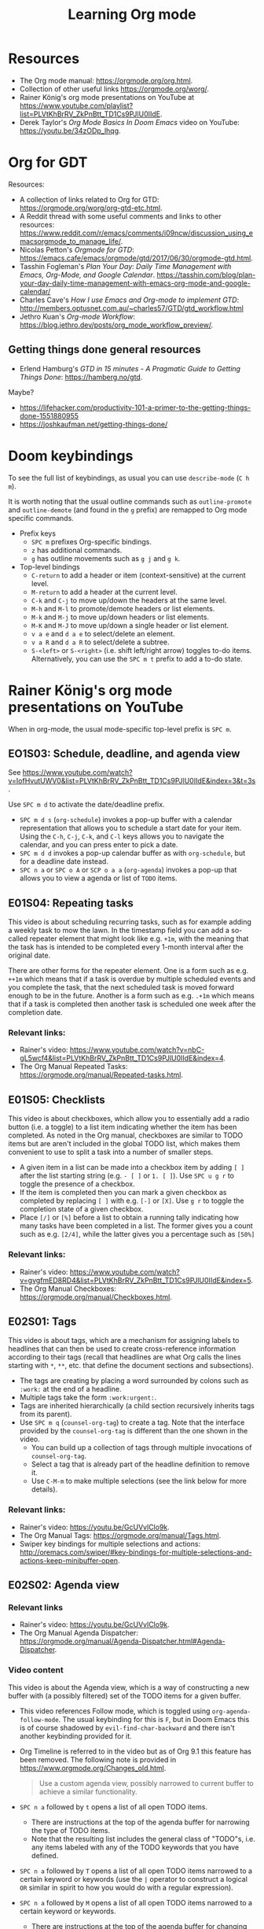 #+TITLE: Learning Org mode

* Resources

- The Org mode manual: https://orgmode.org/org.html.
- Collection of other useful links https://orgmode.org/worg/.
- Rainer König's org mode presentations on YouTube at
  https://www.youtube.com/playlist?list=PLVtKhBrRV_ZkPnBtt_TD1Cs9PJlU0IIdE.
- Derek Taylor's /Org Mode Basics In Doom Emacs/ video on YouTube: https://youtu.be/34zODp_lhqg.

* Org for GDT

Resources:
- A collection of links related to Org for GTD:
  https://orgmode.org/worg/org-gtd-etc.html.
- A Reddit thread with some useful comments and links to other resources:
  https://www.reddit.com/r/emacs/comments/i09ncw/discussion_using_emacsorgmode_to_manage_life/.
- Nicolas Petton's /Orgmode for GTD/:
  https://emacs.cafe/emacs/orgmode/gtd/2017/06/30/orgmode-gtd.html.
- Tasshin Fogleman's /Plan Your Day: Daily Time Management with Emacs, Org-Mode,
  and Google Calendar/.
  https://tasshin.com/blog/plan-your-day-daily-time-management-with-emacs-org-mode-and-google-calendar/
- Charles Cave's /How I use Emacs and Org-mode to implement GTD/:
  http://members.optusnet.com.au/~charles57/GTD/gtd_workflow.html
- Jethro Kuan's /Org-mode Workflow/:
  https://blog.jethro.dev/posts/org_mode_workflow_preview/.


** Getting things done general resources

- Erlend Hamburg's /GTD in 15 minutes - A Pragmatic Guide to Getting Things
  Done/: https://hamberg.no/gtd.

Maybe?
 - https://lifehacker.com/productivity-101-a-primer-to-the-getting-things-done-1551880955
 - https://joshkaufman.net/getting-things-done/

* Doom keybindings

To see the full list of keybindings, as usual you can use =describe-mode= (=C h
m=).

It is worth noting that the usual outline commands such as =outline-promote= and
=outline-demote= (and found in the =g= prefix) are remapped to Org mode specific
commands.

- Prefix keys
  - =SPC m= prefixes Org-specific bindings.
  - =z= has additional commands.
  - =g= has outline movements such as =g j= and =g k=.
- Top-level bindings
  - =C-return= to add a header or item (context-sensitive) at the current level.
  - =M-return= to add a header at the current level.
  - =C-k= and =C-j= to move up/down the headers at the same level.
  - =M-h= and =M-l= to promote/demote headers or list elements.
  - =M-k= and =M-j= to move up/down headers or list elements.
  - =M-K= and =M-J= to move up/down a single header or list element.
  - =v a e= and =d a e= to select/delete an element.
  - =v a R= and =d a R= to select/delete a subtree.
  - =S-<left>= or =S-<right>= (i.e. shift left/right arrow) toggles to-do items.
    Alternatively, you can use the =SPC m t= prefix to add a to-do state.


* Rainer König's org mode presentations on YouTube

When in org-mode, the usual mode-specific top-level prefix is =SPC m=.

** EO1S03: Schedule, deadline, and agenda view

See https://www.youtube.com/watch?v=IofHvutUWV0&list=PLVtKhBrRV_ZkPnBtt_TD1Cs9PJlU0IIdE&index=3&t=3s.

Use =SPC m d= to activate the date/deadline prefix.

- =SPC m d s= (=org-schedule=) invokes a pop-up buffer with a calendar
  representation that allows you to schedule a start date for your item. Using
  the =C-h=, =C-j=, =C-k=, and =C-l= keys allows you to navigate the calendar,
  and you can press enter to pick a date.
- =SPC m d d= invokes a pop-up calendar buffer as with =org-schedule=, but for a
  deadline date instead.
- =SPC n a= or =SPC o A= or =SCP o a a= (=org-agenda=) invokes a pop-up that
  allows you to view a agenda or list of =TODO= items.


** E01S04: Repeating tasks

This video is about scheduling recurring tasks, such as for example adding a
weekly task to mow the lawn. In the timestamp field you can add a so-called
repeater element that might look like e.g. =+1m=, with the meaning that the task
has is intended to be completed every 1-month interval after the original date.

There are other forms for the repeater element. One is a form such as e.g.
=++1m= which means that if a task is overdue by multiple scheduled events and
you complete the task, that the next scheduled task is moved forward enough to
be in the future. Another is a form such as e.g. =.+1m= which means that if a
task is completed then another task is scheduled one week after the completion
date.

*** Relevant links:

- Rainer's video: https://www.youtube.com/watch?v=nbC-gL5wcf4&list=PLVtKhBrRV_ZkPnBtt_TD1Cs9PJlU0IIdE&index=4.
- The Org Manual Repeated Tasks: https://orgmode.org/manual/Repeated-tasks.html.

** E01S05: Checklists

This video is about checkboxes, which allow you to essentially add a radio
button (i.e. a toggle) to a list item indicating whether the item has been
completed. As noted in the Org manual, checkboxes are similar to TODO items but
are aren't included in the global TODO list, which makes them convenient to use
to split a task into a number of smaller steps.

- A given item in a list can be made into a checkbox item by adding =[ ]= after
  the list starting string (e.g. =- [ ]= or =1. [ ]=). Use =SPC u g r= to toggle
  the presence of a checkbox.
- If the item is completed then you can mark a given checkbox as completed by
  replacing =[ ]= with e.g. =[-]= or =[X]=. Use =g r= to toggle the completion
  state of a given checkbox.
- Place =[/]= or =[%]= before a list to obtain a running tally indicating how
  many tasks have been completed in a list. The former gives you a count such as
  e.g. =[2/4]=, while the latter gives you a percentage such as =[50%]=

*** Relevant links:

- Rainer's video: https://www.youtube.com/watch?v=gvgfmED8RD4&list=PLVtKhBrRV_ZkPnBtt_TD1Cs9PJlU0IIdE&index=5.
- The Org Manual Checkboxes: https://orgmode.org/manual/Checkboxes.html.

** E02S01: Tags

This video is about tags, which are a mechanism for assigning labels to
headlines that can then be used to create cross-reference information according
to their tags (recall that headlines are what Org calls the lines starting with
=*=, =**=, etc. that define the document sections and subsections).

- The tags are creating by placing a word surrounded by colons such as =:work:=
  at the end of a headline.
- Multiple tags take the form =:work:urgent:=.
- Tags are inherited hierarchically (a child section recursively inherits tags
  from its parent).
- Use =SPC m q= (=counsel-org-tag=) to create a tag. Note that the interface
  provided by the =counsel-org-tag= is different than the one shown in the
  video.
  - You can build up a collection of tags through multiple invocations of
    =counsel-org-tag=.
  - Select a tag that is already part of the headline definition to remove it.
  - Use =C-M-m= to make multiple selections (see the link below for more
    details).

*** Relevant links:

- Rainer's video: https://youtu.be/GcUVvlClo9k.
- The Org Manual Tags: https://orgmode.org/manual/Tags.html.
- Swiper key bindings for multiple selections and actions: http://oremacs.com/swiper/#key-bindings-for-multiple-selections-and-actions-keep-minibuffer-open.

** E02S02: Agenda view

*** Relevant links

- Rainer's video: https://youtu.be/GcUVvlClo9k.
- The Org Manual Agenda Dispatcher:
  https://orgmode.org/manual/Agenda-Dispatcher.html#Agenda-Dispatcher.

*** Video content

This video is about the Agenda view, which is a way of constructing a new buffer
with (a possibly filtered) set of the TODO items for a given buffer.

- This video references Follow mode, which is toggled using
  =org-agenda-follow-mode=. The usual keybinding for this is =F=, but in Doom
  Emacs this is of course shadowed by =evil-find-char-backward= and there
  isn't another keybinding provided for it.
- Org Timeline is referred to in the video but as of Org 9.1 this feature has
  been removed. The following note is provided in
  https://www.orgmode.org/Changes_old.html.
  #+BEGIN_QUOTE
  Use a custom agenda view, possibly narrowed to current buffer to achieve a
  similar functionality.
   #+END_QUOTE
- =SPC n a= followed by =t= opens a list of all open TODO items.
  - There are instructions at the top of the agenda buffer for narrowing the
    type of TODO items.
  - Note that the resulting list includes the general class of "TODO"s, i.e.
    any items labeled with any of the TODO keywords that you have defined.
- =SPC n a= followed by =T= opens a list of all open TODO items narrowed to a
  certain keyword or keywords (use the =|= operator to construct a logical
  =OR= similar in spirit to how you would do with a regular expression).
- =SPC n a= followed by =M= opens a list of all open TODO items narrowed to a
  certain keyword or keywords.
  - There are instructions at the top of the agenda buffer for changing the
    search string (but note that in normal mode in Doom Emacs rather than the
    directed =C-u r= you want to use =SPC u r=).
  - If you want to match a certain tag among the TODOs with a certain keyword
    then you can use syntax of the form =TAGLABEL/KEYWORDLABEL=.
